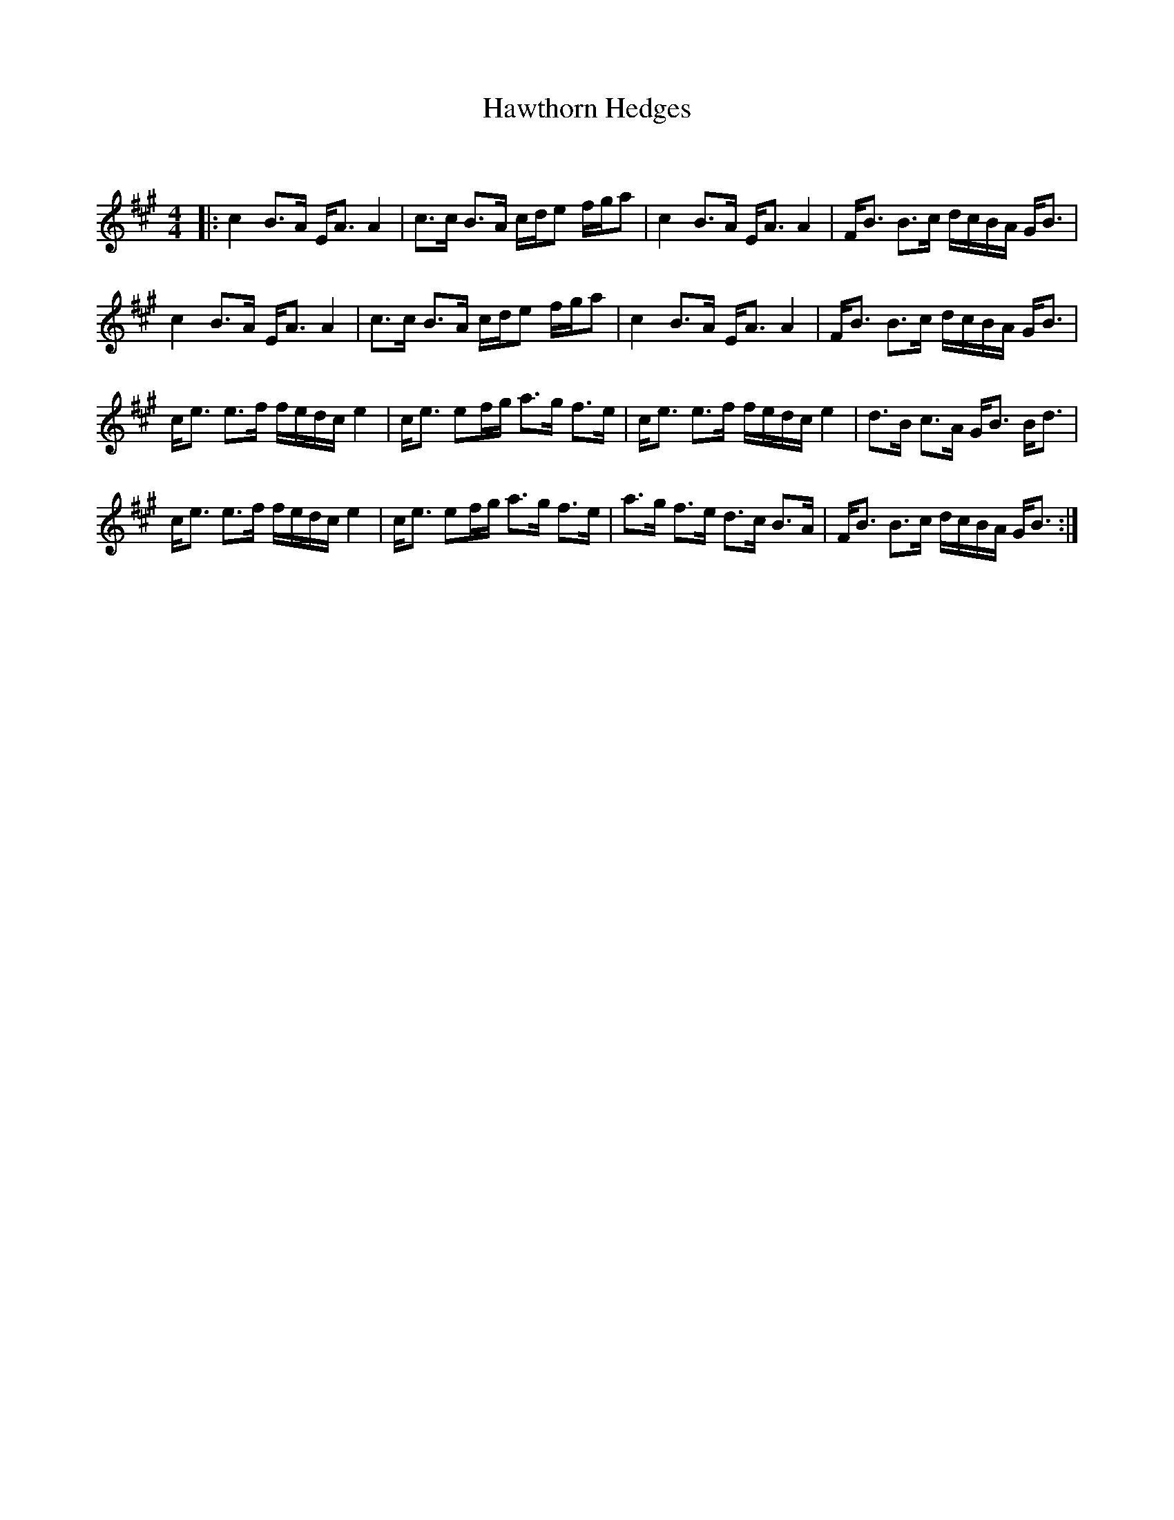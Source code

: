X:1
T: Hawthorn Hedges
C:
R:Strathspey
Q: 128
K:A
M:4/4
L:1/16
|:c4 B3A EA3 A4|c3c B3A cde2 fga2|c4 B3A EA3 A4|FB3 B3c dcBA GB3|
c4 B3A EA3 A4|c3c B3A cde2 fga2|c4 B3A EA3 A4|FB3 B3c dcBA GB3|
ce3 e3f fedc e4|ce3 e2fg a3g f3e|ce3 e3f fedc e4|d3B c3A GB3 Bd3|
ce3 e3f fedc e4|ce3 e2fg a3g f3e|a3g f3e d3c B3A|FB3 B3c dcBA GB3:|

